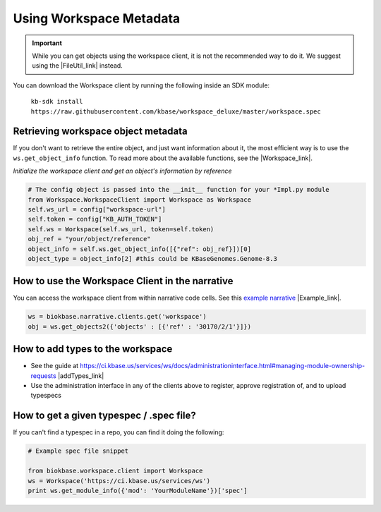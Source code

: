 Using Workspace Metadata
==================================

.. important::

    While you can get objects using the workspace client, it is not the recommended way to do it. We suggest using the  |FileUtil_link| instead.
    
You can download the Workspace client by running the following inside an SDK module: 
    
    ``kb-sdk install https://raw.githubusercontent.com/kbase/workspace_deluxe/master/workspace.spec``
    

Retrieving workspace object metadata
---------------------------------------

If you don't want to retrieve the entire object, and just want information about it, the most efficient way is to use the ``ws.get_object_info`` function. To read more about the available functions, see the  |Workspace_link|.

*Initialize the workspace client and get an object's information by reference*

.. code-block:: python

    # The config object is passed into the __init__ function for your *Impl.py module
    from Workspace.WorkspaceClient import Workspace as Workspace
    self.ws_url = config["workspace-url"]
    self.token = config["KB_AUTH_TOKEN"]
    self.ws = Workspace(self.ws_url, token=self.token)
    obj_ref = "your/object/reference"
    object_info = self.ws.get_object_info([{"ref": obj_ref}])[0]
    object_type = object_info[2] #this could be KBaseGenomes.Genome-8.3


How to use the Workspace Client in the narrative
-------------------------------------------------

You can access the workspace client from within narrative code cells. See this `example narrative <https://narrative.kbase.us/narrative/ws.30170.obj.1>`_ |Example_link|.

.. code-block:: python

    ws = biokbase.narrative.clients.get('workspace')
    obj = ws.get_objects2({'objects' : [{'ref' : '30170/2/1'}]})



How to add types to the workspace
------------------------------------

* See the guide at https://ci.kbase.us/services/ws/docs/administrationinterface.html#managing-module-ownership-requests |addTypes_link| 
* Use the administration interface in any of the clients above to register, approve registration of, and to upload typespecs

How to get a given typespec / .spec file?
------------------------------------------

If you can't find a typespec in a repo, you can find it doing the following:

.. code-block:: python

    # Example spec file snippet

    from biokbase.workspace.client import Workspace
    ws = Workspace('https://ci.kbase.us/services/ws')
    print ws.get_module_info({'mod': 'YourModuleName'})['spec']


.. External links

.. |FileUtil_link| raw:: html

   <a href="../howtos/file_utils.html" target="_blank">file utilities </a>

.. |Workspace_link| raw:: html

   <a href="https://kbase.us/services/ws/docs/Workspace.html" target="_blank">workspace spec file </a>

.. |Example_link| raw:: html

   <a href="https://narrative.kbase.us/narrative/ws.30170.obj.1" target="_blank">example narrative  </a>

.. |addTypes_link| raw:: html

   <a href="https://ci.kbase.us/services/ws/docs/administrationinterface.html#managing-module-ownership-requests" target="_blank">https://ci.kbase.us/services/ws/docs/administrationinterface.html#managing-module-ownership-requests </a>

